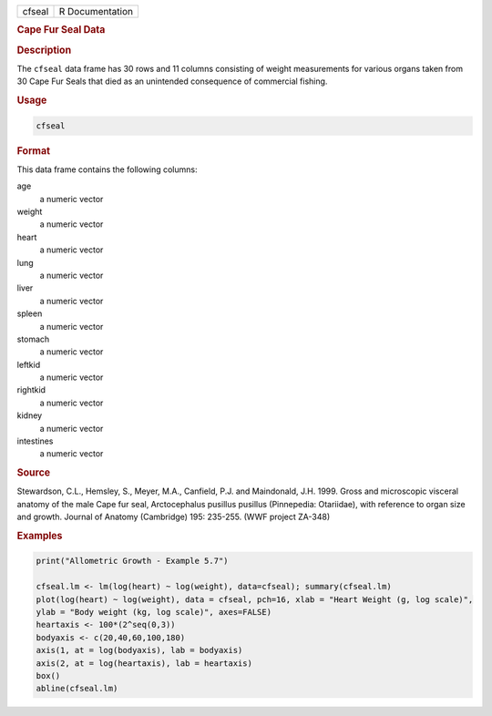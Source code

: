 .. container::

   ====== ===============
   cfseal R Documentation
   ====== ===============

   .. rubric:: Cape Fur Seal Data
      :name: cfseal

   .. rubric:: Description
      :name: description

   The ``cfseal`` data frame has 30 rows and 11 columns consisting of
   weight measurements for various organs taken from 30 Cape Fur Seals
   that died as an unintended consequence of commercial fishing.

   .. rubric:: Usage
      :name: usage

   .. code:: R

      cfseal

   .. rubric:: Format
      :name: format

   This data frame contains the following columns:

   age
      a numeric vector

   weight
      a numeric vector

   heart
      a numeric vector

   lung
      a numeric vector

   liver
      a numeric vector

   spleen
      a numeric vector

   stomach
      a numeric vector

   leftkid
      a numeric vector

   rightkid
      a numeric vector

   kidney
      a numeric vector

   intestines
      a numeric vector

   .. rubric:: Source
      :name: source

   Stewardson, C.L., Hemsley, S., Meyer, M.A., Canfield, P.J. and
   Maindonald, J.H. 1999. Gross and microscopic visceral anatomy of the
   male Cape fur seal, Arctocephalus pusillus pusillus (Pinnepedia:
   Otariidae), with reference to organ size and growth. Journal of
   Anatomy (Cambridge) 195: 235-255. (WWF project ZA-348)

   .. rubric:: Examples
      :name: examples

   .. code:: R

      print("Allometric Growth - Example 5.7")

      cfseal.lm <- lm(log(heart) ~ log(weight), data=cfseal); summary(cfseal.lm)
      plot(log(heart) ~ log(weight), data = cfseal, pch=16, xlab = "Heart Weight (g, log scale)", 
      ylab = "Body weight (kg, log scale)", axes=FALSE)
      heartaxis <- 100*(2^seq(0,3))
      bodyaxis <- c(20,40,60,100,180)
      axis(1, at = log(bodyaxis), lab = bodyaxis)
      axis(2, at = log(heartaxis), lab = heartaxis)
      box()
      abline(cfseal.lm)
